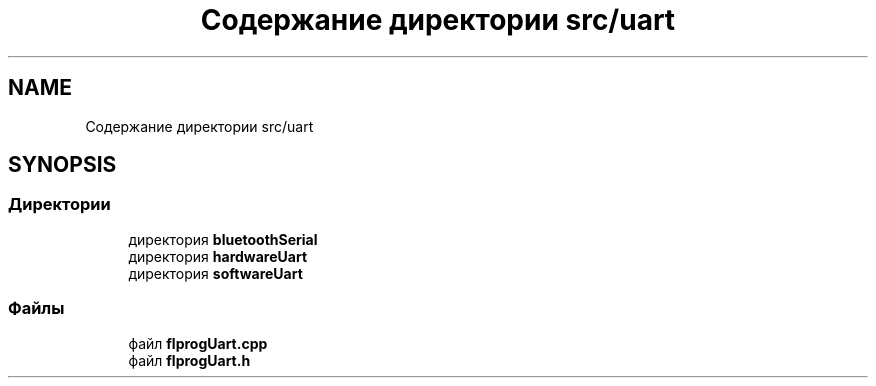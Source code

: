 .TH "Содержание директории src/uart" 3 "Чт 23 Фев 2023" "Version 1" "FLProg Utilites" \" -*- nroff -*-
.ad l
.nh
.SH NAME
Содержание директории src/uart
.SH SYNOPSIS
.br
.PP
.SS "Директории"

.in +1c
.ti -1c
.RI "директория \fBbluetoothSerial\fP"
.br
.ti -1c
.RI "директория \fBhardwareUart\fP"
.br
.ti -1c
.RI "директория \fBsoftwareUart\fP"
.br
.in -1c
.SS "Файлы"

.in +1c
.ti -1c
.RI "файл \fBflprogUart\&.cpp\fP"
.br
.ti -1c
.RI "файл \fBflprogUart\&.h\fP"
.br
.in -1c
